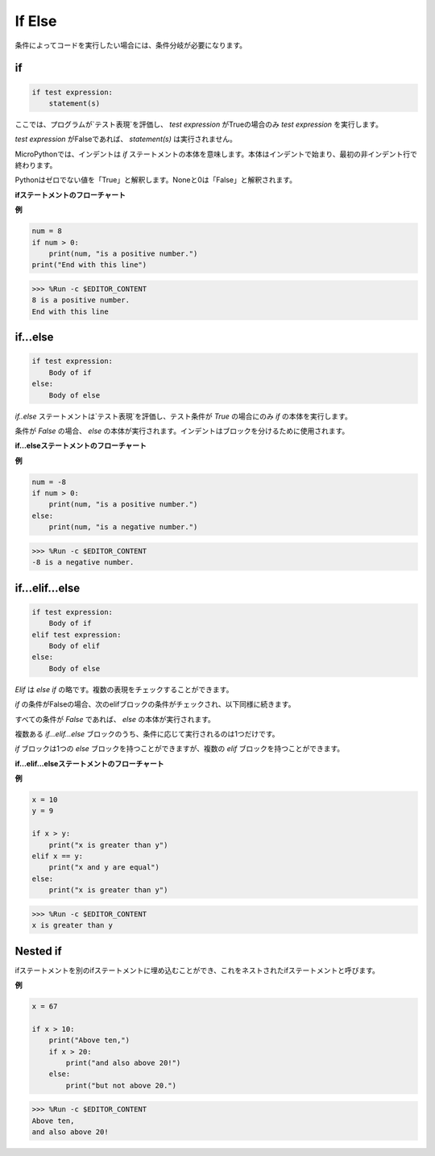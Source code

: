If Else
=============

条件によってコードを実行したい場合には、条件分岐が必要になります。

if
--------------------
.. code-block:: python

    if test expression:
        statement(s)

ここでは、プログラムが`テスト表現`を評価し、 `test expression` がTrueの場合のみ `test expression` を実行します。

`test expression` がFalseであれば、 `statement(s)` は実行されません。

MicroPythonでは、インデントは `if` ステートメントの本体を意味します。本体はインデントで始まり、最初の非インデント行で終わります。

Pythonはゼロでない値を「True」と解釈します。Noneと0は「False」と解釈されます。

**ifステートメントのフローチャート**

.. image:: img/if_statement.png

**例**

.. code-block:: python

    num = 8
    if num > 0:
        print(num, "is a positive number.")
    print("End with this line")

>>> %Run -c $EDITOR_CONTENT
8 is a positive number.
End with this line



if...else
-----------------------

.. code-block:: python

    if test expression:
        Body of if
    else:
        Body of else

`if..else` ステートメントは`テスト表現`を評価し、テスト条件が `True` の場合にのみ `if` の本体を実行します。

条件が `False` の場合、 `else` の本体が実行されます。インデントはブロックを分けるために使用されます。

**if...elseステートメントのフローチャート**

.. image:: img/if_else.png

**例**

.. code-block:: python

    num = -8
    if num > 0:
        print(num, "is a positive number.")
    else:
        print(num, "is a negative number.")

>>> %Run -c $EDITOR_CONTENT
-8 is a negative number.

if...elif...else
--------------------

.. code-block:: python

    if test expression:
        Body of if
    elif test expression:
        Body of elif
    else: 
        Body of else

`Elif` は `else if` の略です。複数の表現をチェックすることができます。

`if` の条件がFalseの場合、次のelifブロックの条件がチェックされ、以下同様に続きます。

すべての条件が `False` であれば、 `else` の本体が実行されます。

複数ある `if...elif...else` ブロックのうち、条件に応じて実行されるのは1つだけです。

`if` ブロックは1つの `else` ブロックを持つことができますが、複数の `elif` ブロックを持つことができます。

**if...elif...elseステートメントのフローチャート**

.. image:: img/if_elif_else.png

**例**

.. code-block:: python

    x = 10
    y = 9

    if x > y:
        print("x is greater than y")
    elif x == y:
        print("x and y are equal")
    else:
        print("x is greater than y")

>>> %Run -c $EDITOR_CONTENT
x is greater than y


Nested if
---------------------

ifステートメントを別のifステートメントに埋め込むことができ、これをネストされたifステートメントと呼びます。

**例**

.. code-block:: python

    x = 67

    if x > 10:
        print("Above ten,")
        if x > 20:
            print("and also above 20!")
        else:
            print("but not above 20.")

>>> %Run -c $EDITOR_CONTENT
Above ten,
and also above 20!
